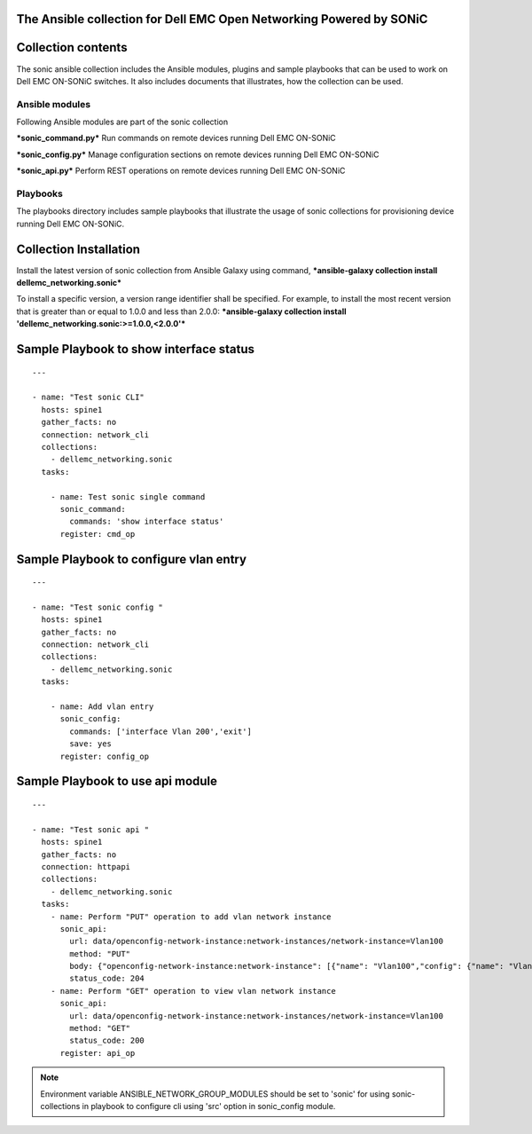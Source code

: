 ﻿The Ansible collection for Dell EMC Open Networking Powered by SONiC
-----------------------------------------------------------------------

Collection contents
-------------------

The sonic ansible collection includes the Ansible modules, plugins and
sample playbooks that can be used to work on Dell EMC ON-SONiC switches. It also
includes documents that illustrates, how the collection can be used.

Ansible modules
~~~~~~~~~~~~~~~

Following Ansible modules are part of the sonic collection

***sonic\_command.py*** Run commands on remote devices running Dell EMC ON-SONiC

***sonic\_config.py*** Manage configuration sections on remote devices running Dell EMC ON-SONiC 

***sonic\_api.py*** Perform REST operations on remote devices running Dell EMC ON-SONiC 

Playbooks
~~~~~~~~~

The playbooks directory includes sample playbooks that illustrate the
usage of sonic collections for provisioning device running Dell EMC ON-SONiC.

Collection Installation
-----------------------

Install the latest version of sonic collection from Ansible Galaxy using
command, ***ansible-galaxy collection install
dellemc\_networking.sonic***

To install a specific version, a version range identifier shall be
specified. For example, to install the most recent version that is
greater than or equal to 1.0.0 and less than 2.0.0: ***ansible-galaxy
collection install 'dellemc\_networking.sonic:>=1.0.0,<2.0.0'***

Sample Playbook to show interface status
----------------------------------------

::

    ---

    - name: "Test sonic CLI"
      hosts: spine1
      gather_facts: no
      connection: network_cli
      collections:
        - dellemc_networking.sonic
      tasks:

        - name: Test sonic single command
          sonic_command:
            commands: 'show interface status'
          register: cmd_op

Sample Playbook to configure vlan entry
---------------------------------------

::

    ---

    - name: "Test sonic config "
      hosts: spine1
      gather_facts: no
      connection: network_cli
      collections:
        - dellemc_networking.sonic
      tasks:

        - name: Add vlan entry
          sonic_config:
            commands: ['interface Vlan 200','exit']
            save: yes
          register: config_op

Sample Playbook to use api module
---------------------------------

::

    ---

    - name: "Test sonic api "
      hosts: spine1
      gather_facts: no
      connection: httpapi
      collections:
        - dellemc_networking.sonic
      tasks:
        - name: Perform "PUT" operation to add vlan network instance
          sonic_api:
            url: data/openconfig-network-instance:network-instances/network-instance=Vlan100
            method: "PUT"
            body: {"openconfig-network-instance:network-instance": [{"name": "Vlan100","config": {"name": "Vlan100"}}]}
            status_code: 204
        - name: Perform "GET" operation to view vlan network instance
          sonic_api:
            url: data/openconfig-network-instance:network-instances/network-instance=Vlan100
            method: "GET"
            status_code: 200
          register: api_op

.. note:: 
    Environment variable ANSIBLE\_NETWORK\_GROUP\_MODULES
    should be set to 'sonic' for using sonic-collections in playbook to
    configure cli using 'src' option in sonic\_config module.


